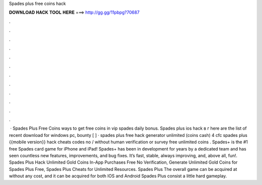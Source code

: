 Spades plus free coins hack

𝐃𝐎𝐖𝐍𝐋𝐎𝐀𝐃 𝐇𝐀𝐂𝐊 𝐓𝐎𝐎𝐋 𝐇𝐄𝐑𝐄 ===> http://gg.gg/11pbpg?70687

.

.

.

.

.

.

.

.

.

.

.

.

 · Spades Plus Free Coins  ways to get free coins in vip spades daily bonus. Spades plus ios hack в г here are the list of recent download for windows pc, bounty [ ] · spades plus free hack generator unlimited (coins cash) 4 cfc spades plus {{mobile version}} hack cheats codes no / without human verification or survey free unlimited coins . Spades+ is the #1 free Spades card game for iPhone and iPad! Spades+ has been in development for years by a dedicated team and has seen countless new features, improvements, and bug fixes. It’s fast, stable, always improving, and, above all, fun!. Spades Plus Hack Unlimited Gold Coins In-App Purchases Free No Verification, Generate Unlimited Gold Coins for Spades Plus Free, Spades Plus Cheats for Unlimited Resources. Spades Plus The overall game can be acquired at without any cost, and it can be acquired for both IOS and Android  Spades Plus consist a little hard gameplay.